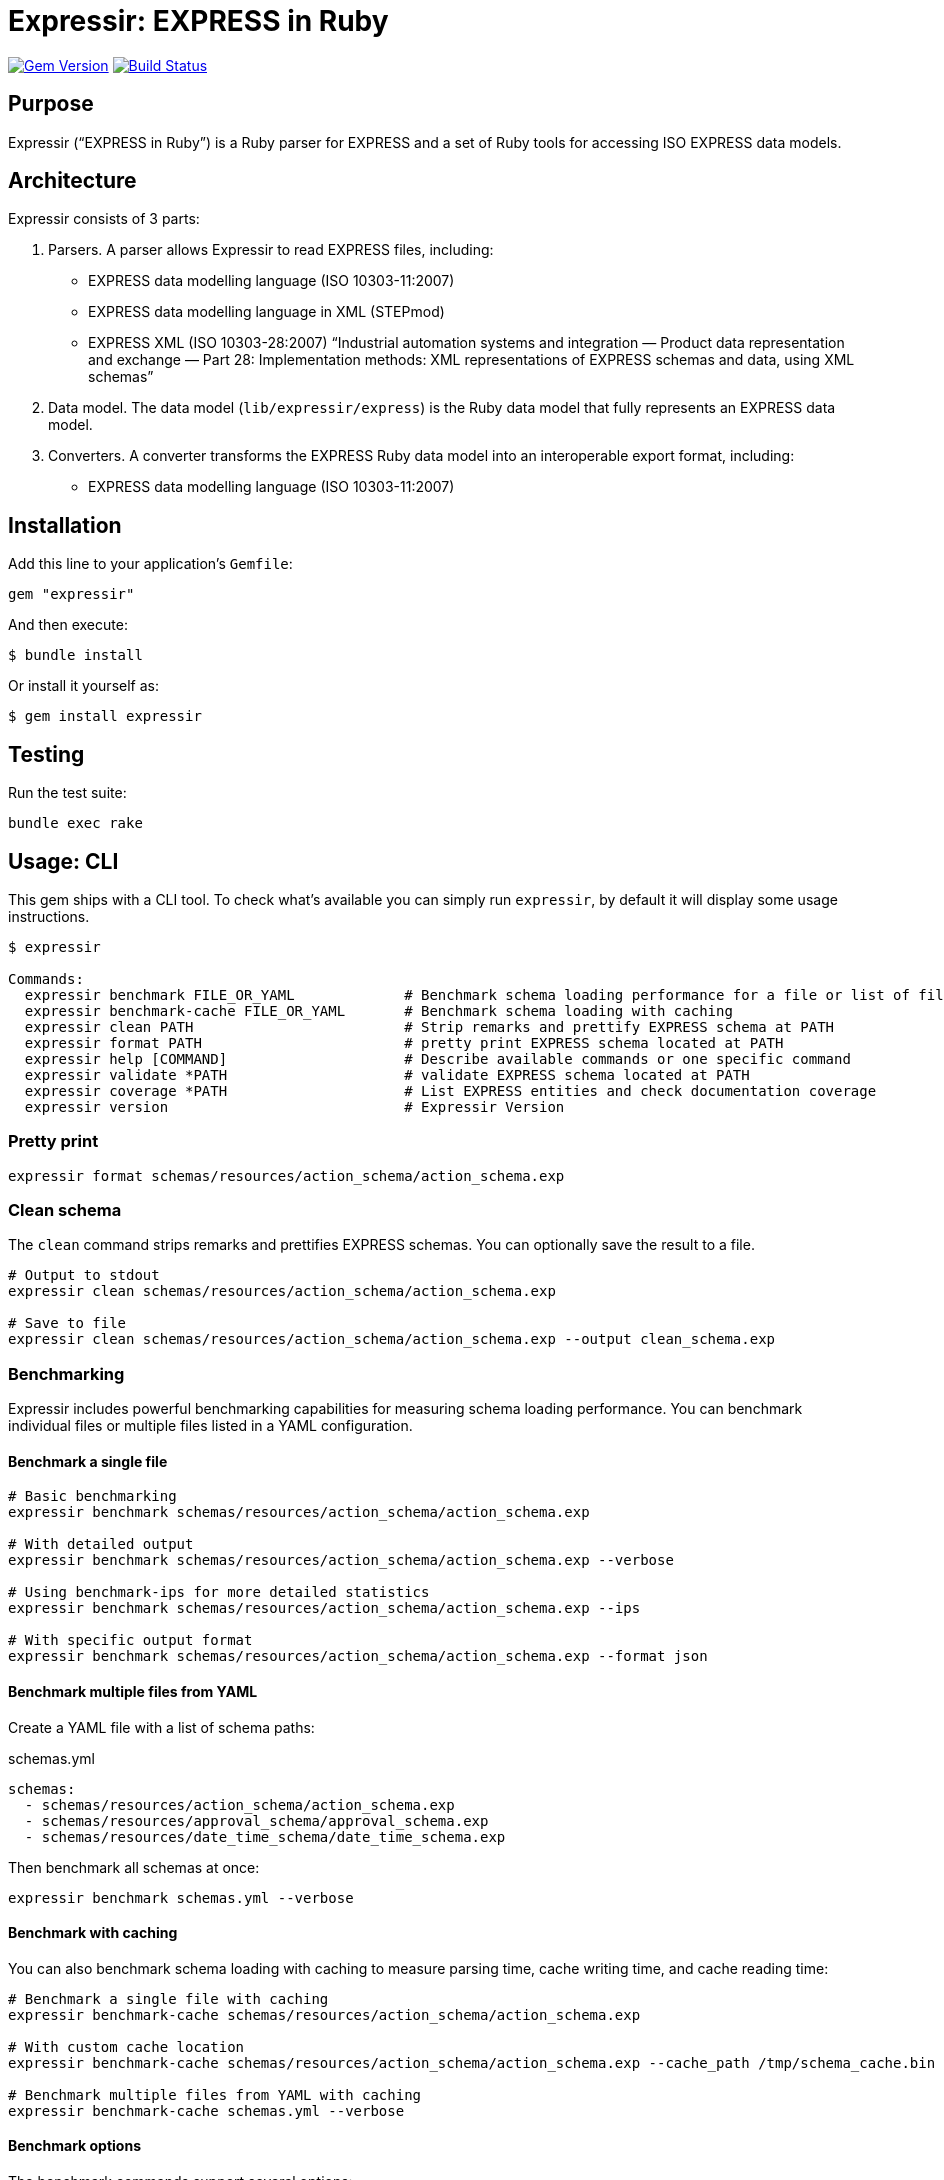 = Expressir: EXPRESS in Ruby

image:https://img.shields.io/gem/v/expressir.svg["Gem Version", link="https://rubygems.org/gems/expressir"]
// image:https://codeclimate.com/github/lutaml/expressir/badges/gpa.svg["Code Climate", link="https://codeclimate.com/github/lutaml/expressir"]
image:https://github.com/lutaml/expressir/workflows/rake/badge.svg["Build Status", link="https://github.com/lutaml/expressir/actions?workflow=rake"]

== Purpose

Expressir ("`EXPRESS in Ruby`") is a Ruby parser for EXPRESS and
a set of Ruby tools for accessing ISO EXPRESS data models.

== Architecture

Expressir consists of 3 parts:

. Parsers. A parser allows Expressir to read EXPRESS files, including:

** EXPRESS data modelling language (ISO 10303-11:2007)
** EXPRESS data modelling language in XML (STEPmod)
** EXPRESS XML (ISO 10303-28:2007)
"`Industrial automation systems and integration — Product data representation and exchange — Part 28: Implementation methods: XML representations of EXPRESS schemas and data, using XML schemas`"

. Data model. The data model (`lib/expressir/express`) is the Ruby data model that fully represents an EXPRESS data model.

. Converters. A converter transforms the EXPRESS Ruby data model into an interoperable export format, including:
** EXPRESS data modelling language (ISO 10303-11:2007)
// ** W3C OWL
// ** OMG SysML (XMI 2.1, XMI 2.5)
// ** OMG UML 2 (XMI 2.1)
// ** OMG UML 2 for Eclipse (XMI 2.1)


== Installation

Add this line to your application's `Gemfile`:

[source, sh]
----
gem "expressir"
----

And then execute:

[source, sh]
----
$ bundle install
----

Or install it yourself as:

[source, sh]
----
$ gem install expressir
----


== Testing

Run the test suite:

[source, sh]
----
bundle exec rake
----


== Usage: CLI

This gem ships with a CLI tool. To check what's available you can simply run
`expressir`, by default it will display some usage instructions.

[source, sh]
----
$ expressir

Commands:
  expressir benchmark FILE_OR_YAML             # Benchmark schema loading performance for a file or list of files from YAML
  expressir benchmark-cache FILE_OR_YAML       # Benchmark schema loading with caching
  expressir clean PATH                         # Strip remarks and prettify EXPRESS schema at PATH
  expressir format PATH                        # pretty print EXPRESS schema located at PATH
  expressir help [COMMAND]                     # Describe available commands or one specific command
  expressir validate *PATH                     # validate EXPRESS schema located at PATH
  expressir coverage *PATH                     # List EXPRESS entities and check documentation coverage
  expressir version                            # Expressir Version
----

=== Pretty print

[source, sh]
----
expressir format schemas/resources/action_schema/action_schema.exp
----

=== Clean schema

The `clean` command strips remarks and prettifies EXPRESS schemas. You can
optionally save the result to a file.

[source, sh]
----
# Output to stdout
expressir clean schemas/resources/action_schema/action_schema.exp

# Save to file
expressir clean schemas/resources/action_schema/action_schema.exp --output clean_schema.exp
----

=== Benchmarking

Expressir includes powerful benchmarking capabilities for measuring schema
loading performance. You can benchmark individual files or multiple files listed
in a YAML configuration.

==== Benchmark a single file

[source, sh]
----
# Basic benchmarking
expressir benchmark schemas/resources/action_schema/action_schema.exp

# With detailed output
expressir benchmark schemas/resources/action_schema/action_schema.exp --verbose

# Using benchmark-ips for more detailed statistics
expressir benchmark schemas/resources/action_schema/action_schema.exp --ips

# With specific output format
expressir benchmark schemas/resources/action_schema/action_schema.exp --format json
----

==== Benchmark multiple files from YAML

Create a YAML file with a list of schema paths:

.schemas.yml
[source, yaml]
----
schemas:
  - schemas/resources/action_schema/action_schema.exp
  - schemas/resources/approval_schema/approval_schema.exp
  - schemas/resources/date_time_schema/date_time_schema.exp
----

Then benchmark all schemas at once:

[source, sh]
----
expressir benchmark schemas.yml --verbose
----

==== Benchmark with caching

You can also benchmark schema loading with caching to measure parsing time,
cache writing time, and cache reading time:

[source, sh]
----
# Benchmark a single file with caching
expressir benchmark-cache schemas/resources/action_schema/action_schema.exp

# With custom cache location
expressir benchmark-cache schemas/resources/action_schema/action_schema.exp --cache_path /tmp/schema_cache.bin

# Benchmark multiple files from YAML with caching
expressir benchmark-cache schemas.yml --verbose
----

==== Benchmark options

The benchmark commands support several options:

[options="header"]
|===
| Option | Description
| `--ips` | Use benchmark-ips for detailed statistics
| `--verbose` | Show detailed output
| `--save` | Save benchmark results to file
| `--format FORMAT` | Output format: json, csv, or default
| `--cache_path PATH` | (benchmark-cache only) Path to store the cache file
|===

When using the `--format json` option, results will be output in JSON format,
making it easy to parse for further analysis or visualization.

=== Documentation coverage

Expressir can analyze EXPRESS schemas to check for documentation coverage. This helps
identify which entities are properly documented with remarks and which ones require
documentation.

==== Analyzing documentation coverage

Use the `coverage` command to check documentation coverage of EXPRESS schemas:

[source, sh]
----
# Analyze a single EXPRESS file
expressir coverage schemas/resources/action_schema/action_schema.exp

# Analyze multiple EXPRESS files
expressir coverage schemas/resources/action_schema/action_schema.exp schemas/resources/approval_schema/approval_schema.exp

# Analyze all EXPRESS files in a directory (recursively)
expressir coverage schemas/resources/

# Analyze files specified in a YAML file
expressir coverage schemas.yml
----

The output shows which entities are missing documentation, calculates coverage percentages,
and provides an overall documentation coverage summary.

==== Coverage options

The coverage command supports different output formats:

[options="header"]
|===
| Option | Description
| `--format text` | (Default) Display a human-readable table with coverage information
| `--format json` | Output in JSON format for programmatic processing
| `--format yaml` | Output in YAML format for programmatic processing
|===

Example with JSON output:

[source, sh]
----
expressir coverage schemas/resources/ --format json
----

==== Coverage output

The default text output displays:

1. Directory coverage (when analyzing multiple directories)
2. File coverage, showing:
   - File path
   - List of undocumented entities
   - Coverage percentage
3. Overall documentation coverage statistics

This helps identify areas of your EXPRESS schemas that need documentation improvement.



== Usage: Ruby

=== Parsing EXPRESS schema files

==== General

The library provides two main methods for parsing EXPRESS files.

==== Parsing a single file

Use the `from_file` method to parse a single EXPRESS schema file:

[source,ruby]
----
# Parse a single file
repository = Expressir::Express::Parser.from_file("path/to/schema.exp")

# With options
repository = Expressir::Express::Parser.from_file(
  "path/to/schema.exp",
  skip_references: false,  # Set to true to skip resolving references
  include_source: true,    # Set to true to include original source in the model
  root_path: "/base/path"  # Optional base path for relative paths
)
----

The `from_file` method will raise a `SchemaParseFailure` exception if the schema
fails to parse, providing information about the specific file and the parsing
error:

[source,ruby]
----
begin
  repository = Expressir::Express::Parser.from_file("path/to/schema.exp")
rescue Expressir::Express::Error::SchemaParseFailure => e
  puts "Failed to parse schema: #{e.message}"
  puts "Filename: #{e.filename}"
  puts "Error details: #{e.parse_failure_cause.ascii_tree}"
end
----

==== Parsing multiple files

Use the `from_files` method to parse multiple EXPRESS schema files:

[source,ruby]
----
# Parse multiple files
files = ["schema1.exp", "schema2.exp", "schema3.exp"]
repository = Expressir::Express::Parser.from_files(files)
----

You can provide a block to track loading progress and handle errors:

[source,ruby]
----
files = ["schema1.exp", "schema2.exp", "schema3.exp"]
repository = Expressir::Express::Parser.from_files(files) do |filename, schemas, error|
  if error
    puts "Error loading #{filename}: #{error.message}"
    # Skip the file with an error or take other action
  else
    puts "Successfully loaded #{schemas.length} schemas from #{filename}"
  end
end
----

=== Filtering out schemas

You can filter out specific schemas from the repository easily since
`Expressir::Model::Repository` implements `Enumerable`.

[source,ruby]
----
schema_yaml = YAML.load_file('documents/iso-10303-41/schemas.yaml')
schema_paths = schema_yaml['schemas'].map {|x,y| y['path'].gsub("../../", "")}

repo = Expressir::Express::Parser.from_files(schema_paths)

filtered_schemas = ["action_schema", "date_time_schema"]
repo.select do |schema|
  filtered_schemas.include?(schema.name)
end.each do |schema|
  puts "Schema name: #{schema.name}"
  puts "Schema file: #{schema.file}"
  puts "Schema version: #{schema.version}"
end
----

=== Convert models to Liquid

Use `to_liquid` method to convert the models of `Expressir::Model::*` to liquid
drop models (`Expressir::Liquid::*`).

Example:

[source,ruby]
----
repo = Expressir::Express::Parser.from_file("path/to/file.exp")
repo_drop = repo.to_liquid
----

where `repo` is an instance of `Expressir::Model::Repository` and
`repo_drop` is an instance of `Expressir::Liquid::RepositoryDrop`.

The Liquid drop models of `Expressir::Liquid::*` have the same attributes
(`model_attr`) as the models of `Expressir::Model::*`.

For example, `Expressir::Model::Repository` has the following attributes:

* `schemas`

and each `Expressir::Model::Declarations::Schema` has the following attributes:

* `file`
* `version`
* `interfaces`
* `constants`
* `entities`
* `subtype_constraints`
* `functions`
* `rules`
* `procedures`

Thus, `Expressir::Liquid::Repository` has the same attribute `schemas`
and `Expressir::Liquid::Declarations::SchemaDrop` has same attribute `file`.

[source,ruby]
----
repo = Expressir::Express::Parser.from_file("path/to/file.exp")
repo_drop = repo.to_liquid
schema = repo_drop.schemas.first
schema.file = "path/to/file.exp"
----


== Contributing

First, thank you for contributing! We love pull requests from everyone. By
participating in this project, you hereby grant
https://www.ribose.com[Ribose Inc.] the right to grant or transfer an unlimited
number of non exclusive licenses or sub-licenses to third parties, under the
copyright covering the contribution to use the contribution by all means.

Here are a few technical guidelines to follow:

* Open an https://github.com/lutaml/expressir/issues[issues] to discuss a new
  feature.
* Write tests to support your new feature.
* Make sure the entire test suite passes locally and on CI.
* Open a Pull Request.
* https://github.com/thoughtbot/guides/tree/master/protocol/git#write-a-feature[Squash your commits] after receiving feedback.
* Party!


== Documentation

Expressir provides detailed documentation on various aspects of its functionality:

* link:docs/benchmarking.adoc[Benchmarking]: Learn about Expressir's built-in
capabilities for measuring schema loading performance, particularly useful for
large schemas or when optimizing performance.

* link:docs/liquid_drops.adoc[Liquid Integration]: Documentation on how to use
Expressir models with Liquid templates for flexible document generation.

== License

Expressir is distributed under the BSD 2-clause license.

NOTE: Expressir originally contained some code from the NIST Reeper project but no
longer contains them.

The https://www.nist.gov/services-resources/software/reeper[NIST Reeper license]
is reproduced below:

[quote]
____
This software was funded by NIST and developed by EuroSTEP.
Pursuant to title 17 Section 105 of the United States Code this
software is not subject to copyright protection and is in the public
domain.

We would appreciate acknowledgment if the software is used. Links to
non-Federal Government Web sites do not imply NIST endorsement of any
particular product, service, organization, company, information
provider, or content.
____


== Credits

Copyright Ribose Inc.
